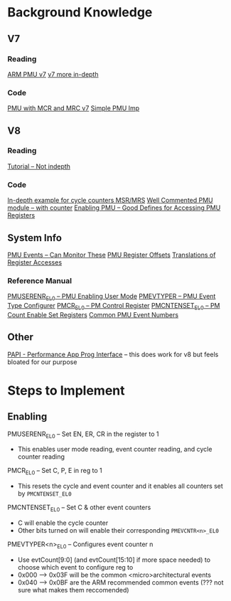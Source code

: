 * Background Knowledge
** V7
*** Reading
[[https://pittrasg.github.io/blog/2020/pmusarm/][ARM PMU v7]]
[[https://lnxblog.github.io/2020/02/02/arm-pmu.html][v7 more in-depth]]
*** Code
[[https://github.com/prabindh/peemuperf/blob/master/v7_pmu.S][PMU with MCR and MRC v7]]
[[https://github.com/lnxblog/ARM_PMU_TEST/tree/master][Simple PMU Imp]]

** V8
*** Reading
[[https://zhiyisun.github.io/2016/03/02/How-to-Use-Performance-Monitor-Unit-(PMU)-of-64-bit-ARMv8-A-in-Linux.html][Tutorial -- Not indepth]]
*** Code
[[https://github.com/zhiyisun/enable_arm_pmu/tree/dev][In-depth example for cycle counters MSR/MRS]]
[[https://github.com/jerinjacobk/armv8_pmu_cycle_counter_el0/tree/master][Well Commented PMU module -- with counter]]
[[https://github.com/KeccakTeam/KeccakCodePackage/blob/f07a7f614179b431ebfc8b97f93c563368c969ed/support/Kernel-PMU/enable_arm_pmu.c][Enabling PMU -- Good Defines for Accessing PMU Registers]]

** System Info
[[https://developer.arm.com/documentation/101928/0101/Performance-Monitoring-Unit-Extension-support/PMU-events?lang=en][PMU Events -- Can Monitor These]]
[[https://elixir.bootlin.com/linux/v6.16-rc5/source/drivers/perf/arm_cspmu/arm_cspmu.h#L73][PMU Register Offsets]]
[[https://elixir.bootlin.com/linux/v6.16-rc5/source/arch/arm/include/asm/arm_pmuv3.h#L14][Translations of Register Accesses]]
*** Reference Manual
[[https://cs140e.sergio.bz/docs/ARMv8-Reference-Manual.pdf#G24.5262619][PMUSERENR_EL0 -- PMU Enabling User Mode]]
[[https://cs140e.sergio.bz/docs/ARMv8-Reference-Manual.pdf#G24.5251517][PMEVTYPER -- PMU Event Type Configurer]]
[[https://cs140e.sergio.bz/docs/ARMv8-Reference-Manual.pdf#G24.5247611][PMCR_EL0 -- PM Control Register]]
[[https://cs140e.sergio.bz/docs/ARMv8-Reference-Manual.pdf#G24.5246201][PMCNTENSET_EL0 -- PM Count Enable Set Registers]]
[[https://cs140e.sergio.bz/docs/ARMv8-Reference-Manual.pdf#G22.7903175][Common PMU Event Numbers]]


** Other
[[https://github.com/icl-utk-edu/papi/tree/master][PAPI - Performance App Prog Interface]] -- this does work for v8 but feels bloated for our purpose

* Steps to Implement
** Enabling
PMUSERENR_EL0 -- Set EN, ER, CR in the register to 1
- This enables user mode reading, event counter reading, and cycle counter reading

PMCR_EL0 -- Set C, P, E in reg to 1
- This resets the cycle and event counter and it enables all counters set by ~PMCNTENSET_EL0~

PMCNTENSET_EL0 -- Set C & other event counters
- C will enable the cycle counter
- Other bits turned on will enable their corresponding ~PMEVCNTR<n>_EL0~

PMEVTYPER<n>_EL0 -- Configures event counter n
- Use evtCount[9:0] (and evtCount[15:10] if more space needed) to choose which event to configure reg to
- 0x000 --> 0x03F will be the common <micro>architectural events
- 0x040 --> 0x0BF are the ARM recommended common events (??? not sure what makes them reccomended)
